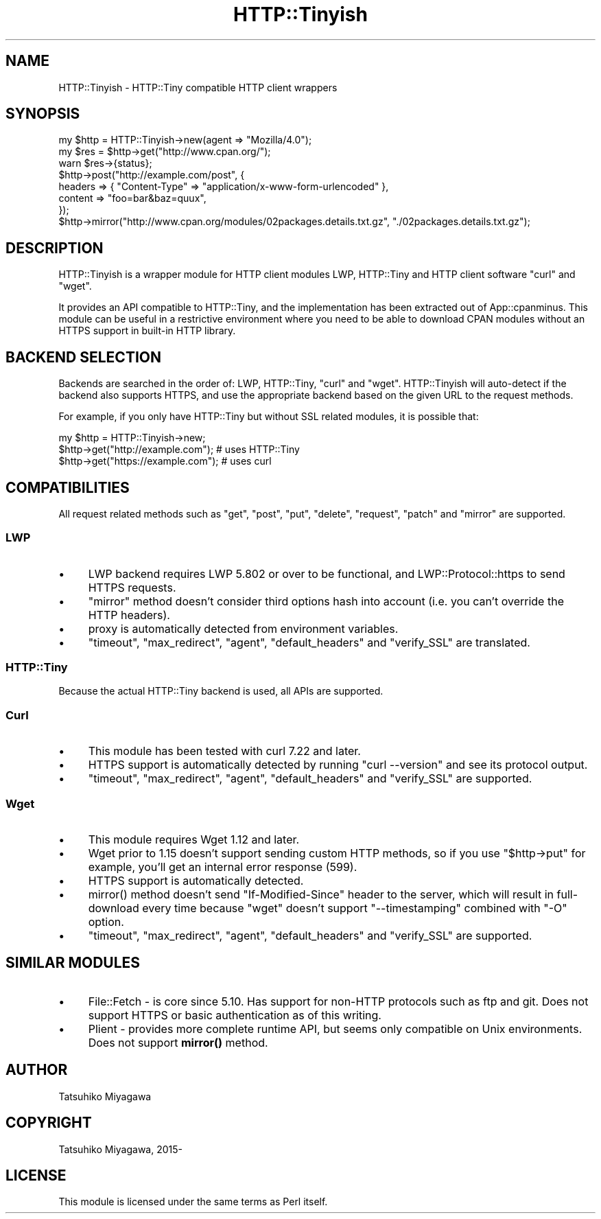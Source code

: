 .\" -*- mode: troff; coding: utf-8 -*-
.\" Automatically generated by Pod::Man 5.01 (Pod::Simple 3.43)
.\"
.\" Standard preamble:
.\" ========================================================================
.de Sp \" Vertical space (when we can't use .PP)
.if t .sp .5v
.if n .sp
..
.de Vb \" Begin verbatim text
.ft CW
.nf
.ne \\$1
..
.de Ve \" End verbatim text
.ft R
.fi
..
.\" \*(C` and \*(C' are quotes in nroff, nothing in troff, for use with C<>.
.ie n \{\
.    ds C` ""
.    ds C' ""
'br\}
.el\{\
.    ds C`
.    ds C'
'br\}
.\"
.\" Escape single quotes in literal strings from groff's Unicode transform.
.ie \n(.g .ds Aq \(aq
.el       .ds Aq '
.\"
.\" If the F register is >0, we'll generate index entries on stderr for
.\" titles (.TH), headers (.SH), subsections (.SS), items (.Ip), and index
.\" entries marked with X<> in POD.  Of course, you'll have to process the
.\" output yourself in some meaningful fashion.
.\"
.\" Avoid warning from groff about undefined register 'F'.
.de IX
..
.nr rF 0
.if \n(.g .if rF .nr rF 1
.if (\n(rF:(\n(.g==0)) \{\
.    if \nF \{\
.        de IX
.        tm Index:\\$1\t\\n%\t"\\$2"
..
.        if !\nF==2 \{\
.            nr % 0
.            nr F 2
.        \}
.    \}
.\}
.rr rF
.\" ========================================================================
.\"
.IX Title "HTTP::Tinyish 3"
.TH HTTP::Tinyish 3 2024-03-08 "perl v5.38.0" "User Contributed Perl Documentation"
.\" For nroff, turn off justification.  Always turn off hyphenation; it makes
.\" way too many mistakes in technical documents.
.if n .ad l
.nh
.SH NAME
HTTP::Tinyish \- HTTP::Tiny compatible HTTP client wrappers
.SH SYNOPSIS
.IX Header "SYNOPSIS"
.Vb 1
\&  my $http = HTTP::Tinyish\->new(agent => "Mozilla/4.0");
\&
\&  my $res = $http\->get("http://www.cpan.org/");
\&  warn $res\->{status};
\&
\&  $http\->post("http://example.com/post", {
\&      headers => { "Content\-Type" => "application/x\-www\-form\-urlencoded" },
\&      content => "foo=bar&baz=quux",
\&  });
\&
\&  $http\->mirror("http://www.cpan.org/modules/02packages.details.txt.gz", "./02packages.details.txt.gz");
.Ve
.SH DESCRIPTION
.IX Header "DESCRIPTION"
HTTP::Tinyish is a wrapper module for HTTP client modules
LWP, HTTP::Tiny and HTTP client software \f(CW\*(C`curl\*(C'\fR and \f(CW\*(C`wget\*(C'\fR.
.PP
It provides an API compatible to HTTP::Tiny, and the implementation
has been extracted out of App::cpanminus. This module can be useful
in a restrictive environment where you need to be able to download
CPAN modules without an HTTPS support in built-in HTTP library.
.SH "BACKEND SELECTION"
.IX Header "BACKEND SELECTION"
Backends are searched in the order of: LWP, HTTP::Tiny, \f(CW\*(C`curl\*(C'\fR
and \f(CW\*(C`wget\*(C'\fR. HTTP::Tinyish will auto-detect if the backend also
supports HTTPS, and use the appropriate backend based on the given
URL to the request methods.
.PP
For example, if you only have HTTP::Tiny but without SSL related
modules, it is possible that:
.PP
.Vb 1
\&  my $http = HTTP::Tinyish\->new;
\&
\&  $http\->get("http://example.com");  # uses HTTP::Tiny
\&  $http\->get("https://example.com"); # uses curl
.Ve
.SH COMPATIBILITIES
.IX Header "COMPATIBILITIES"
All request related methods such as \f(CW\*(C`get\*(C'\fR, \f(CW\*(C`post\*(C'\fR, \f(CW\*(C`put\*(C'\fR,
\&\f(CW\*(C`delete\*(C'\fR, \f(CW\*(C`request\*(C'\fR, \f(CW\*(C`patch\*(C'\fR and \f(CW\*(C`mirror\*(C'\fR are supported.
.SS LWP
.IX Subsection "LWP"
.IP \(bu 4
LWP backend requires LWP 5.802 or over to be functional, and LWP::Protocol::https to send HTTPS requests.
.IP \(bu 4
\&\f(CW\*(C`mirror\*(C'\fR method doesn't consider third options hash into account (i.e. you can't override the HTTP headers).
.IP \(bu 4
proxy is automatically detected from environment variables.
.IP \(bu 4
\&\f(CW\*(C`timeout\*(C'\fR, \f(CW\*(C`max_redirect\*(C'\fR, \f(CW\*(C`agent\*(C'\fR, \f(CW\*(C`default_headers\*(C'\fR and \f(CW\*(C`verify_SSL\*(C'\fR are translated.
.SS HTTP::Tiny
.IX Subsection "HTTP::Tiny"
Because the actual HTTP::Tiny backend is used, all APIs are supported.
.SS Curl
.IX Subsection "Curl"
.IP \(bu 4
This module has been tested with curl 7.22 and later.
.IP \(bu 4
HTTPS support is automatically detected by running \f(CW\*(C`curl \-\-version\*(C'\fR and see its protocol output.
.IP \(bu 4
\&\f(CW\*(C`timeout\*(C'\fR, \f(CW\*(C`max_redirect\*(C'\fR, \f(CW\*(C`agent\*(C'\fR, \f(CW\*(C`default_headers\*(C'\fR and \f(CW\*(C`verify_SSL\*(C'\fR are supported.
.SS Wget
.IX Subsection "Wget"
.IP \(bu 4
This module requires Wget 1.12 and later.
.IP \(bu 4
Wget prior to 1.15 doesn't support sending custom HTTP methods, so if you use \f(CW\*(C`$http\->put\*(C'\fR for example, you'll get an internal error response (599).
.IP \(bu 4
HTTPS support is automatically detected.
.IP \(bu 4
\&\f(CWmirror()\fR method doesn't send \f(CW\*(C`If\-Modified\-Since\*(C'\fR header to the server, which will result in full-download every time because \f(CW\*(C`wget\*(C'\fR doesn't support \f(CW\*(C`\-\-timestamping\*(C'\fR combined with \f(CW\*(C`\-O\*(C'\fR option.
.IP \(bu 4
\&\f(CW\*(C`timeout\*(C'\fR, \f(CW\*(C`max_redirect\*(C'\fR, \f(CW\*(C`agent\*(C'\fR, \f(CW\*(C`default_headers\*(C'\fR and \f(CW\*(C`verify_SSL\*(C'\fR are supported.
.SH "SIMILAR MODULES"
.IX Header "SIMILAR MODULES"
.IP \(bu 4
File::Fetch \- is core since 5.10. Has support for non-HTTP protocols such as ftp and git. Does not support HTTPS or basic authentication as of this writing.
.IP \(bu 4
Plient \- provides more complete runtime API, but seems only compatible on Unix environments. Does not support \fBmirror()\fR method.
.SH AUTHOR
.IX Header "AUTHOR"
Tatsuhiko Miyagawa
.SH COPYRIGHT
.IX Header "COPYRIGHT"
Tatsuhiko Miyagawa, 2015\-
.SH LICENSE
.IX Header "LICENSE"
This module is licensed under the same terms as Perl itself.
